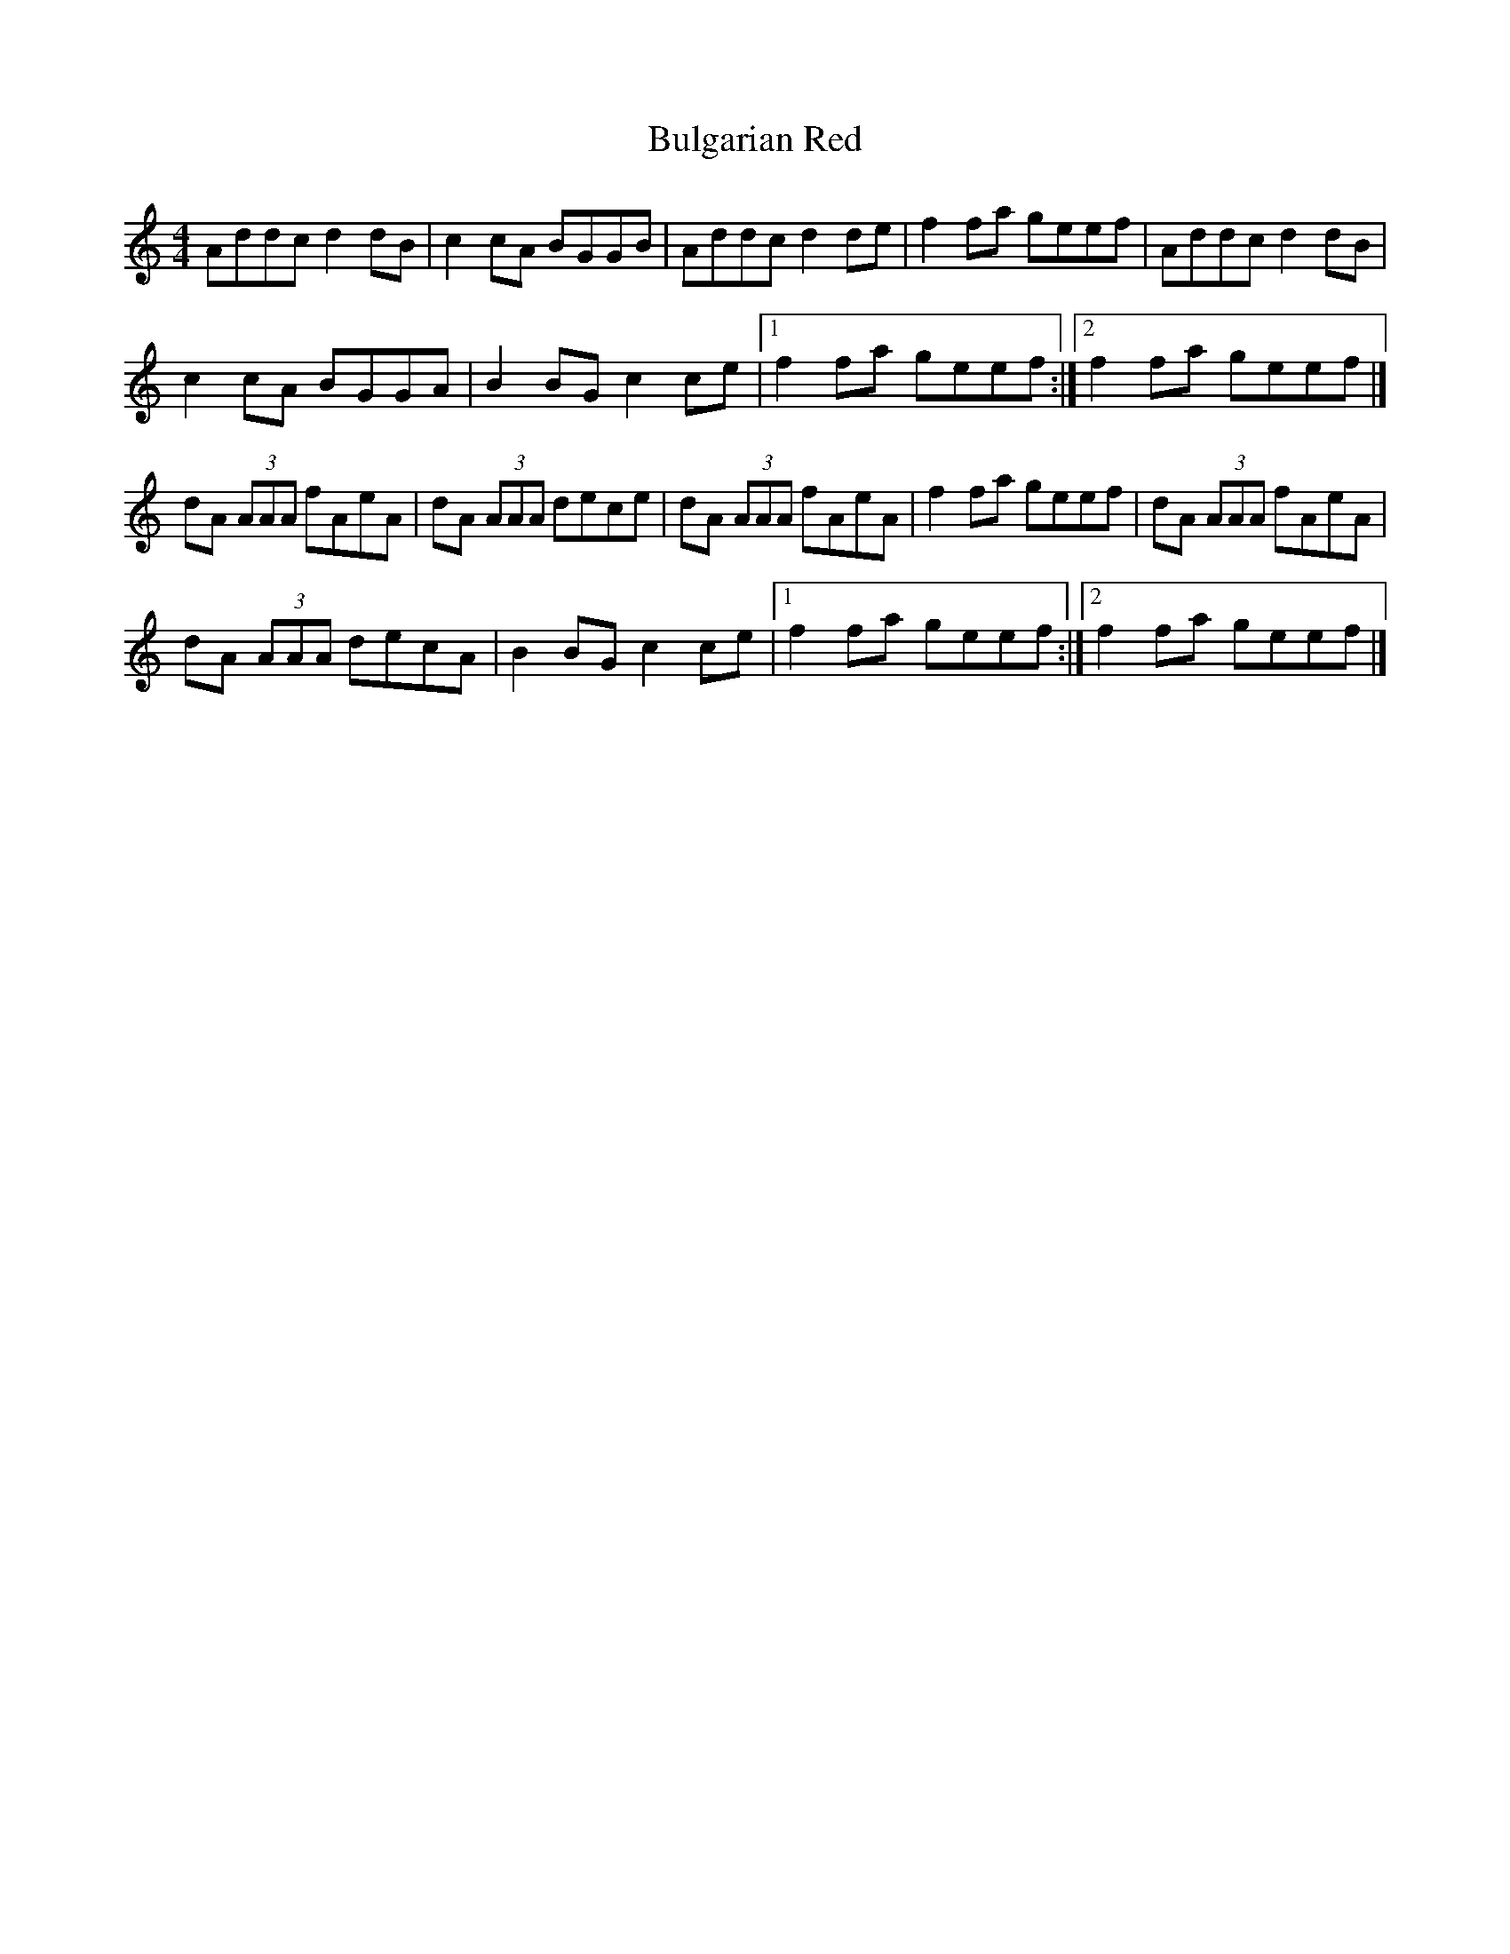 X: 1
T: Bulgarian Red
Z: seattlethistle
S: https://thesession.org/tunes/2107#setting2107
R: reel
M: 4/4
L: 1/8
K: Amin
Addc d2 dB|c2 cA BGGB|Addc d2 de|f2 fa geef|Addc d2 dB|
c2 cA BGGA|B2 BG c2 ce|1f2 fa geef:|2f2 fa geef|]
dA (3AAA fAeA|dA (3AAA dece|dA (3AAA fAeA|f2 fa geef|dA (3AAA fAeA|
dA (3AAA decA|B2 BG c2 ce|1f2 fa geef:|2f2 fa geef|]
